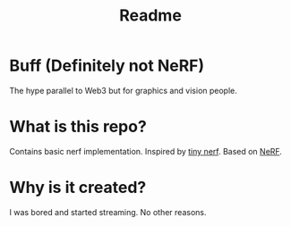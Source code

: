 #+TITLE: Readme

* Buff (Definitely not NeRF)
The hype parallel to Web3 but for graphics and vision people.

* What is this repo?
Contains basic nerf implementation. Inspired by [[https://github.com/bmild/nerf/blob/master/tiny_nerf.ipynb][tiny nerf]]. Based on [[https://arxiv.org/abs/2003.08934][NeRF]].

* Why is it created?
I was bored and started streaming. No other reasons.
